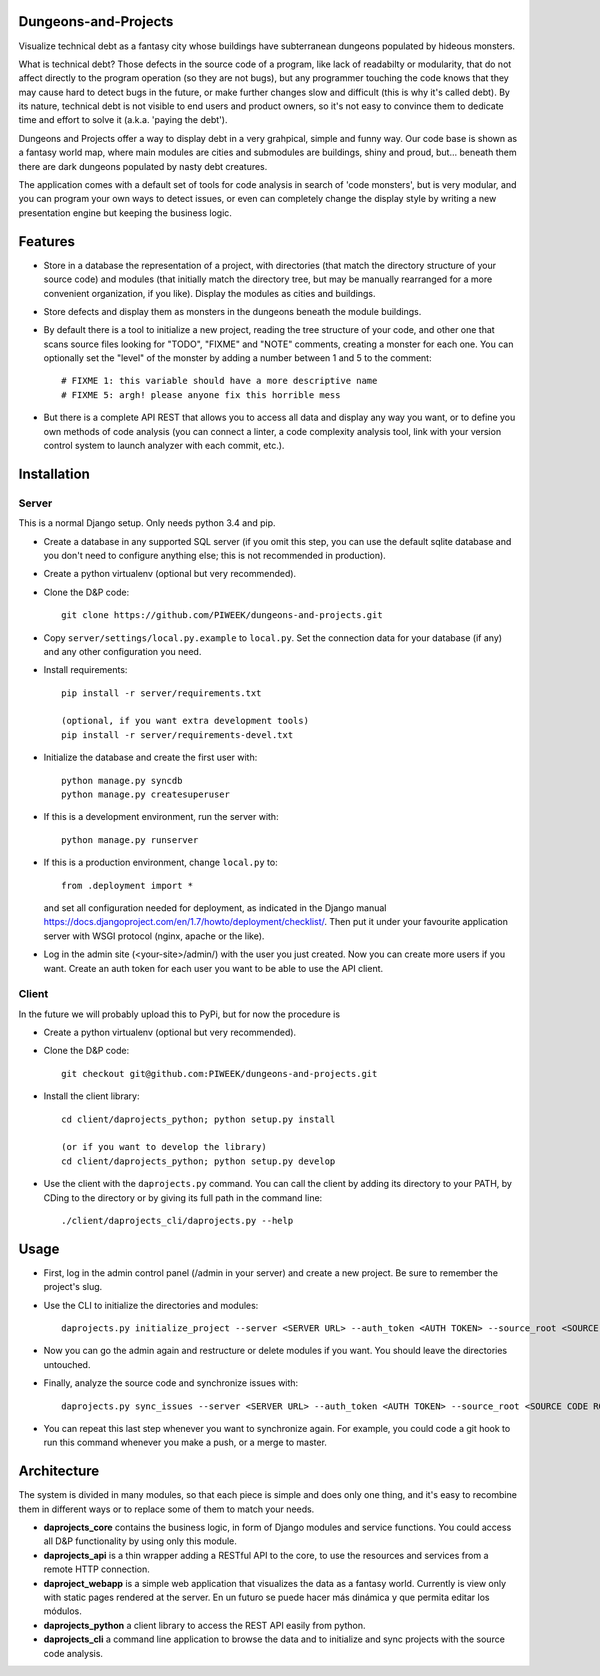 Dungeons-and-Projects
=====================

Visualize technical debt as a fantasy city whose buildings have subterranean dungeons populated by hideous monsters.

What is technical debt? Those defects in the source code of a program, like lack of readabilty or modularity, that
do not affect directly to the program operation (so they are not bugs), but any programmer touching the code knows
that they may cause hard to detect bugs in the future, or make further changes slow and difficult (this is why it's
called debt). By its nature, technical debt is not visible to end users and product owners, so it's not easy to
convince them to dedicate time and effort to solve it (a.k.a. 'paying the debt').

Dungeons and Projects offer a way to display debt in a very grahpical, simple and funny way. Our code base is shown
as a fantasy world map, where main modules are cities and submodules are buildings, shiny and proud, but... beneath
them there are dark dungeons populated by nasty debt creatures.

The application comes with a default set of tools for code analysis in search of 'code monsters', but is very modular,
and you can program your own ways to detect issues, or even can completely change the display style by writing a new
presentation engine but keeping the business logic.

Features
========

- Store in a database the representation of a project, with directories (that match the directory structure of your
  source code) and modules (that initially match the directory tree, but may be manually rearranged for a more convenient
  organization, if you like). Display the modules as cities and buildings.

- Store defects and display them as monsters in the dungeons beneath the module buildings.

- By default there is a tool to initialize a new project, reading the tree structure of your code, and other one that
  scans source files looking for "TODO", "FIXME" and "NOTE" comments, creating a monster for each one. You can optionally
  set the "level" of the monster by adding a number between 1 and 5 to the comment::

    # FIXME 1: this variable should have a more descriptive name
    # FIXME 5: argh! please anyone fix this horrible mess

- But there is a complete API REST that allows you to access all data and display any way you want, or to define you
  own methods of code analysis (you can connect a linter, a code complexity analysis tool, link with your version control
  system to launch analyzer with each commit, etc.).

Installation
============

Server
------

This is a normal Django setup. Only needs python 3.4 and pip.

- Create a database in any supported SQL server (if you omit this step, you can use the default sqlite database and you
  don't need to configure anything else; this is not recommended in production).

- Create a python virtualenv (optional but very recommended).

- Clone the D&P code::

      git clone https://github.com/PIWEEK/dungeons-and-projects.git

- Copy ``server/settings/local.py.example`` to ``local.py``. Set the connection data for your database (if any) and any other
  configuration you need.

- Install requirements::

      pip install -r server/requirements.txt

      (optional, if you want extra development tools)
      pip install -r server/requirements-devel.txt

- Initialize the database and create the first user with::

      python manage.py syncdb
      python manage.py createsuperuser

- If this is a development environment, run the server with::

      python manage.py runserver

- If this is a production environment, change ``local.py`` to::

      from .deployment import *

  and set all configuration needed for deployment, as indicated in the Django manual https://docs.djangoproject.com/en/1.7/howto/deployment/checklist/.
  Then put it under your favourite application server with WSGI protocol (nginx, apache or the like).

- Log in the admin site (<your-site>/admin/) with the user you just created. Now you can create more users if you want. Create
  an auth token for each user you want to be able to use the API client.

Client
------

In the future we will probably upload this to PyPi, but for now the procedure is

- Create a python virtualenv (optional but very recommended).

- Clone the D&P code::

      git checkout git@github.com:PIWEEK/dungeons-and-projects.git

- Install the client library::

      cd client/daprojects_python; python setup.py install

      (or if you want to develop the library)
      cd client/daprojects_python; python setup.py develop

- Use the client with the ``daprojects.py`` command. You can call the client by adding its directory to your PATH, by CDing to the
  directory or by giving its full path in the command line::

      ./client/daprojects_cli/daprojects.py --help

Usage
=====

- First, log in the admin control panel (/admin in your server) and create a new project. Be sure to remember the project's slug.

- Use the CLI to initialize the directories and modules::

    daprojects.py initialize_project --server <SERVER URL> --auth_token <AUTH TOKEN> --source_root <SOURCE CODE ROOT> <PROJECT SLUG>

- Now you can go the admin again and restructure or delete modules if you want. You should leave the directories untouched.

- Finally, analyze the source code and synchronize issues with::

    daprojects.py sync_issues --server <SERVER URL> --auth_token <AUTH TOKEN> --source_root <SOURCE CODE ROOT> <PROJECT SLUG>

- You can repeat this last step whenever you want to synchronize again. For example, you could code a git hook to run this command
  whenever you make a push, or a merge to master.

Architecture
============

The system is divided in many modules, so that each piece is simple and does only one thing, and it's easy to recombine them in different
ways or to replace some of them to match your needs.

.. image:: docs/architecture.png
    :scale: 100 %
    :alt: Architecture
    :align: center

* **daprojects_core** contains the business logic, in form of Django modules and service functions. You could access all D&P functionality
  by using only this module.

* **daprojects_api** is a thin wrapper adding a RESTful API to the core, to use the resources and services from a remote HTTP connection.

* **daproject_webapp** is a simple web application that visualizes the data as a fantasy world. Currently is view only with static pages
  rendered at the server. En un futuro se puede hacer más dinámica y que permita editar los módulos.

* **daprojects_python** a client library to access the REST API easily from python.

* **daprojects_cli** a command line application to browse the data and to initialize and sync projects with the source code analysis.

